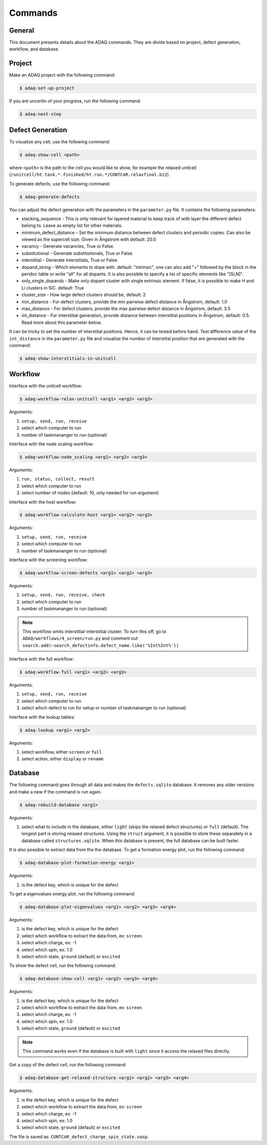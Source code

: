 ============
Commands
============

.. _general:


General
=============

This document presents details about the ADAQ commands.
They are divide based on project, defect generation, workflow, and database.


.. _project:

Project
=============

Make an ADAQ project with the following command:

.. code-block:: console

   $ adaq-set-up-project

If you are uncertin of your progress, run the following command:

.. code-block:: console

   $ adaq-next-step

.. _defect:

Defect Generation
=============

To visualize any cell, use the following command:

.. code-block:: console

   $ adaq-show-cell <path>

where ``<path>`` is the path to the cell you would like to show, for example the relaxed unitcell (``/unitcell/ht.task.*.finished/ht.run.*/CONTCAR.relaxfinal.bz2``).

To generate defects, use the following command:

.. code-block:: console

   $ adaq-generate-defects

You can adjust the defect generation with the parameters in the ``parameter.py`` file.
It contains the following parameters:

* stacking_sequence - This is only relevant for layered material to keep track of with layer the different defect belong to. Leave as empty list for other materials.
* minimum_defect_distance - Set the minimum distance between defect clusters and periodic copies. Can also be viewed as the supercell size.  Given in Ångstrom with default: 20.0
* vacancy - Generate vacancies, True or False.
* substitutional - Generate substitutionals, True or False.
* interstitial - Generate interstitials, True or False.
* dopand_string - Which elements to dope with. default: "intrinsic", one can also add "+" followed by the block in the peridoc table or write "all" for all dopants. It is also possible to specify a list of specific elements like "[Si,N]".
* only_single_dopands - Make only dopant cluster with single extrinsic element. If false, it is possible to make H and Li clusters in SiC. default: True
* cluster_size - How large defect clusters should be, default: 2
* min_distance - For defect clusters, provide the min pairwise defect distance in Ångstrom, default: 1.0
* max_distance - For defect clusters, provide the max pairwise defect distance in Ångstrom, default: 3.5
* int_distance - For interstitial generation, provide distance between interstitial positions in Ångstrom, default: 0.5. Read more about this parameter below.

It can be tricky to set the number of interstital positions.
Hence, it can be tested before hand.
Test difference value of the ``int_distance`` in the ``parameter.py`` file and visualize the number of interstital position that are generated with the command:

.. code-block:: console

   $ adaq-show-interstitials-in-unitcell

.. todo::
   add example figures

.. _workflow:

Workflow
=============

Interface with the unitcell workflow:

.. code-block:: console

   $ adaq-workflow-relax-unitcell <arg1> <arg2> <arg3>
   
Arguments:

#. ``setup, send, run, receive``
#. select which computer to run
#. number of taskmananger to run (optional)

Interface with the node scaling workflow:

.. code-block:: console

   $ adaq-workflow-node_scaling <arg1> <arg2> <arg3>
   
Arguments:

#. ``run, status, collect, result``
#. select which computer to run
#. select number of nodes (default: 10, only needed for run argument)

Interface with the host workflow:

.. code-block:: console

   $ adaq-workflow-calculate-host <arg1> <arg2> <arg3>
   
Arguments:

#. ``setup, send, run, receive``
#. select which computer to run
#. number of taskmananger to run (optional)

Interface with the screening workflow:

.. code-block:: console

   $ adaq-workflow-screen-defects <arg1> <arg2> <arg3>
   
Arguments:

#. ``setup, send, run, receive, check``
#. select which computer to run
#. number of taskmananger to run (optional)

.. note::
   This workflow omits interstitial-interstitial cluster.
   To turn this off, go to ``ADAQ/workflows/4_screen/run.py`` and comment out ``search.add(~search_defectinfo.defect_name.like('%Int%Int%'))``

.. todo::
   Here is also possible to ristrict the number of defects in other ways, more on this later.
   how to interact with parameters for screen
   
Interface with the full workflow:

.. code-block:: console

   $ adaq-workflow-full <arg1> <arg2> <arg3>
   
Arguments:

#. ``setup, send, run, receive``
#. select which computer to run
#. select which defect to run for setup or number of taskmananger to run (optional)


Interface with the lookup tables:

.. code-block:: console

   $ adaq-lookup <arg1> <arg2>
   
Arguments:

#. select workflow, either ``screen`` or ``full``
#. select action, either ``display`` or ``rename``


.. _database:

Database
=============

.. todo::
   add automatic info about httk class in 
   mention sqlitebrower?

The following command goes through all data and makes the ``defects.sqlite`` database. 
It removes any older versions and make a new if the command is run again.

.. code-block:: console

   $ adaq-rebuild-database <arg1>
   
Arguments:

#. select what to include in the database, either ``light`` (skips the relaxed defect structures) or ``full`` (default). The longest part is storing relaxed structures. Using the ``struct`` argument, it is possible to store these separately in a database called ``structures.sqlite``. When this database is present, the full database can be built faster.

It is also possible to extract data from the the database.
To get a formation energy plot, run the following command:

.. code-block:: console

   $ adaq-database-plot-formation-energy <arg1>

Arguments:

#. is the defect key, which is unique for the defect

.. todo::
   add save arguemnt?

To get a eigenvalues energy plot, run the following command:

.. code-block:: console

   $ adaq-database-plot-eigenvalues <arg1> <arg2> <arg3> <arg4>

Arguments:

#. is the defect key, which is unique for the defect
#. select which workflow to extract the data from, ex: ``screen``
#. select which charge, ex: -1
#. select which spin, ex: 1.0
#. select which state, ``ground`` (default) or ``excited``

To show the defect cell, run the following command:

.. code-block:: console

   $ adaq-database-show-cell <arg1> <arg2> <arg3> <arg4>

Arguments:

#. is the defect key, which is unique for the defect
#. select which workflow to extract the data from, ex: ``screen``
#. select which charge, ex: -1
#. select which spin, ex: 1.0
#. select which state, ``ground`` (default) or ``excited``

.. note::
   This command works even if the database is built with ``light`` since it access the relaxed files directly.

Get a copy of the defect cell, run the following command:

.. code-block:: console

   $ adaq-database-get-relaxed-structure <arg1> <arg2> <arg3> <arg4>

Arguments:

#. is the defect key, which is unique for the defect
#. select which workflow to extract the data from, ex: ``screen``
#. select which charge, ex: -1
#. select which spin, ex: 1.0
#. select which state, ``ground`` (default) or ``excited``

The file is saved as: ``CONTCAR_defect_charge_spin_state.vasp``.
